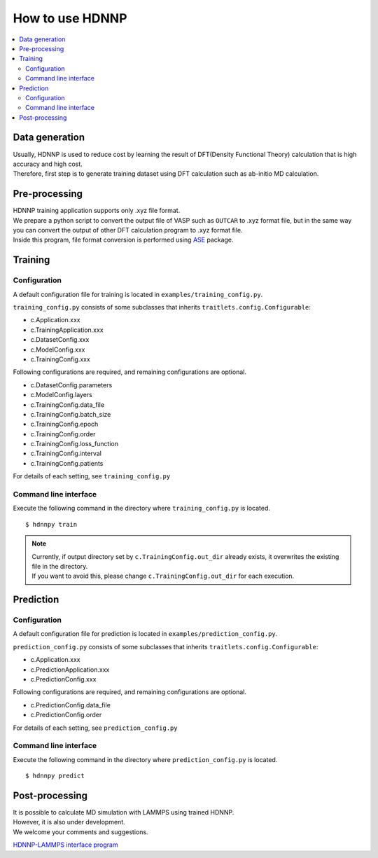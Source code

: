 How to use HDNNP
================

.. contents::
   :local:
   :depth: 2


Data generation
-----------------

| Usually, HDNNP is used to reduce cost by learning the result of
  DFT(Density Functional Theory) calculation that is high accuracy and high cost.
| Therefore, first step is to generate training dataset using DFT calculation such as ab-initio MD calculation.



Pre-processing
-----------------

| HDNNP training application supports only .xyz file format.
| We prepare a python script to convert the output file of VASP such as ``OUTCAR`` to .xyz format file,
  but in the same way you can convert the output of other DFT calculation program to .xyz format file.
| Inside this program, file format conversion is performed using `ASE`_ package.

.. _ASE: https://wiki.fysik.dtu.dk/ase/ase/io/io.html




Training
-----------------

Configuration
^^^^^^^^^^^^^^^^^

A default configuration file for training is located in ``examples/training_config.py``.

``training_config.py`` consists of some subclasses that inherits ``traitlets.config.Configurable``:

* c.Application.xxx
* c.TrainingApplication.xxx
* c.DatasetConfig.xxx
* c.ModelConfig.xxx
* c.TrainingConfig.xxx


Following configurations are required, and remaining configurations are optional.

* c.DatasetConfig.parameters
* c.ModelConfig.layers
* c.TrainingConfig.data_file
* c.TrainingConfig.batch_size
* c.TrainingConfig.epoch
* c.TrainingConfig.order
* c.TrainingConfig.loss_function
* c.TrainingConfig.interval
* c.TrainingConfig.patients

For details of each setting, see ``training_config.py``


Command line interface
^^^^^^^^^^^^^^^^^^^^^^

Execute the following command in the directory where ``training_config.py`` is located.

::

    $ hdnnpy train

.. note::

    | Currently, if output directory set by ``c.TrainingConfig.out_dir`` already exists, it overwrites the existing file in the directory.
    | If you want to avoid this, please change ``c.TrainingConfig.out_dir`` for each execution.





Prediction
-----------------

Configuration
^^^^^^^^^^^^^^^^^

A default configuration file for prediction is located in ``examples/prediction_config.py``.

``prediction_config.py`` consists of some subclasses that inherits ``traitlets.config.Configurable``:

* c.Application.xxx
* c.PredictionApplication.xxx
* c.PredictionConfig.xxx


Following configurations are required, and remaining configurations are optional.

* c.PredictionConfig.data_file
* c.PredictionConfig.order

For details of each setting, see ``prediction_config.py``


Command line interface
^^^^^^^^^^^^^^^^^^^^^^

Execute the following command in the directory where ``prediction_config.py`` is located.

::

    $ hdnnpy predict


Post-processing
-----------------

| It is possible to calculate MD simulation with LAMMPS using trained HDNNP.
| However, it is also under development.
| We welcome your comments and suggestions.

`HDNNP-LAMMPS interface program <https://github.com/ogura-edu/HDNNP-LAMMPS.git>`_
